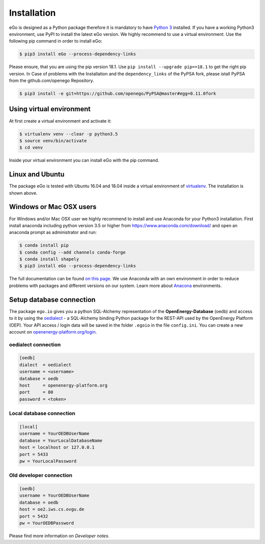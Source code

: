 ============
Installation
============
eGo is designed as a Python package therefore it is mandatory to have
`Python 3 <https://www.python.org/downloads/.>`_ installed. If you have a
working Python3 environment, use PyPI to install the latest eGo version.
We highly recommend to use a virtual environment. Use the following pip
command in order to install eGo:

.. code-block:: bash

  $ pip3 install eGo --process-dependency-links

Please ensure, that you are using the pip version 18.1.
Use ``pip install --upgrade pip==18.1`` to get the right pip version. 
In Case of problems with the Installation and the ``dependency_links`` of
the PyPSA fork, please istall PyPSA from the github.com/openego Repository.

.. code-block:: bash

  $ pip3 install -e git+https://github.com/openego/PyPSA@master#egg=0.11.0fork 


Using virtual environment
=========================

At first create a virtual environment and activate it:

.. code-block:: bash

   $ virtualenv venv --clear -p python3.5
   $ source venv/bin/activate
   $ cd venv

Inside your virtual environment you can install eGo with the pip command.

Linux and Ubuntu
================

The package eGo is tested with Ubuntu 16.04 and 18.04 inside a virtual
environment of `virtualenv <https://virtualenv.pypa.io/en/stable/>`_.
The installation is shown above.



Windows or Mac OSX users
========================

For Windows and/or Mac OSX user we highly recommend to install and use Anaconda
for your Python3 installation. First install anaconda including python version 3.5 or
higher from https://www.anaconda.com/download/ and open an anaconda
prompt as administrator and run:

.. code-block:: bash

  $ conda install pip
  $ conda config --add channels conda-forge
  $ conda install shapely
  $ pip3 install eGo --process-dependency-links

The full documentation can be found
`on this page <https://docs.anaconda.com/anaconda/install/>`_. We use Anaconda
with an own environment in order to reduce problems with packages and different
versions on our system. Learn more about
`Anacona <https://conda.io/docs/user-guide/tasks/manage-environments.html>`_
environments.



Setup database connection
=========================
The package ``ego.io`` gives you a python SQL-Alchemy representation of
the **OpenEnergy-Database**  (oedb) and access to it by using the
`oedialect <https://github.com/openego/oedialect>`_ - a SQL-Alchemy binding
Python package for the REST-API used by the OpenEnergy Platform (OEP). Your API
access / login data will be saved in the folder ``.egoio`` in the file
``config.ini``. You can create a new account on
`openenergy-platform.org/login <http://openenergy-platform.org/login/>`_.


oedialect connection
--------------------

.. code-block:: bash

  [oedb]
  dialect  = oedialect
  username = <username>
  database = oedb
  host     = openenergy-platform.org
  port     = 80
  password = <token>


Local database connection
-------------------------

.. code-block:: bash

   [local]
   username = YourOEDBUserName
   database = YourLocalDatabaseName
   host = localhost or 127.0.0.1
   port = 5433
   pw = YourLocalPassword



Old developer connection
------------------------

.. code-block:: bash

  [oedb]
  username = YourOEDBUserName
  database = oedb
  host = oe2.iws.cs.ovgu.de
  port = 5432
  pw = YourOEDBPassword
  
  
  
Please find more information on *Developer notes*.
